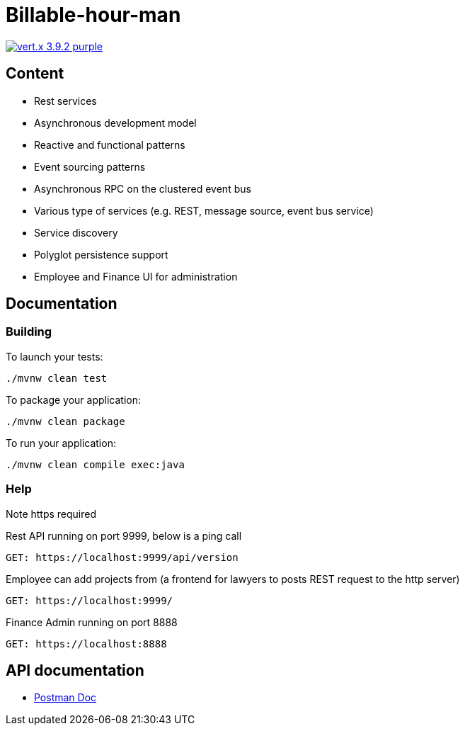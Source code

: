 = Billable-hour-man

image:https://img.shields.io/badge/vert.x-3.9.2-purple.svg[link="https://vertx.io"]

## Content
- Rest services
- Asynchronous development model
- Reactive and functional patterns
- Event sourcing patterns
- Asynchronous RPC on the clustered event bus
- Various type of services (e.g. REST, message source, event bus service)
- Service discovery
- Polyglot persistence support
- Employee and Finance UI for administration

## Documentation

### Building

To launch your tests:
```
./mvnw clean test
```

To package your application:
```
./mvnw clean package
```

To run your application:
```
./mvnw clean compile exec:java
```

### Help
Note https required

Rest API running on port 9999, below is a ping call
```
GET: https://localhost:9999/api/version
```
Employee can add projects from (a frontend for lawyers to posts REST request to the http server)
```
GET: https://localhost:9999/
```

Finance Admin running on port 8888
```
GET: https://localhost:8888
```


== API documentation
* https://documenter.getpostman.com/view/1855568/T1Dv8aH7[Postman Doc]


